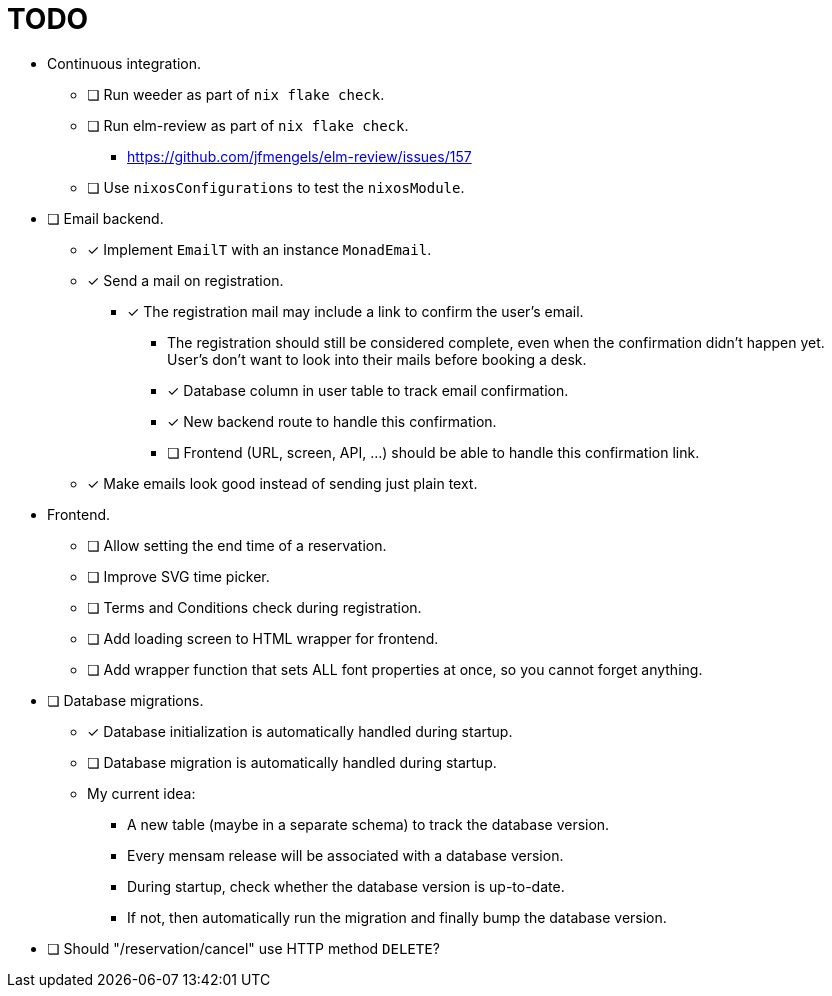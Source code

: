= TODO

* Continuous integration.
  ** [ ] Run weeder as part of `nix flake check`.
  ** [ ] Run elm-review as part of `nix flake check`.
    *** https://github.com/jfmengels/elm-review/issues/157
  ** [ ] Use `nixosConfigurations` to test the `nixosModule`.

* [ ] Email backend.
  ** [x] Implement `EmailT` with an instance `MonadEmail`.
  ** [x] Send a mail on registration.
    *** [x] The registration mail may include a link to confirm the user's email.
      **** The registration should still be considered complete, even when the confirmation didn't happen yet. User's don't want to look into their mails before booking a desk.
      **** [x] Database column in user table to track email confirmation.
      **** [x] New backend route to handle this confirmation.
      **** [ ] Frontend (URL, screen, API, ...) should be able to handle this confirmation link.
  ** [x] Make emails look good instead of sending just plain text.

* Frontend.
  ** [ ] Allow setting the end time of a reservation.
  ** [ ] Improve SVG time picker.
  ** [ ] Terms and Conditions check during registration.
  ** [ ] Add loading screen to HTML wrapper for frontend.
  ** [ ] Add wrapper function that sets ALL font properties at once, so you cannot forget anything.

* [ ] Database migrations.
  ** [x] Database initialization is automatically handled during startup.
  ** [ ] Database migration is automatically handled during startup.
  ** My current idea:
    *** A new table (maybe in a separate schema) to track the database version.
    *** Every mensam release will be associated with a database version.
    *** During startup, check whether the database version is up-to-date.
    *** If not, then automatically run the migration and finally bump the database version.

* [ ] Should "/reservation/cancel" use HTTP method `DELETE`?
